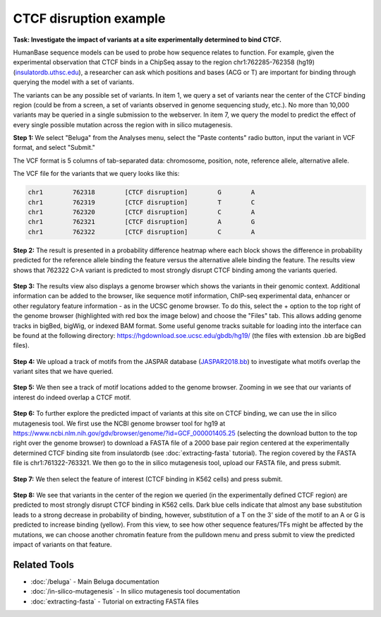 =======================
CTCF disruption example
=======================

**Task: Investigate the impact of variants at a site experimentally determined to bind CTCF.**

HumanBase sequence models can be used to probe how sequence relates to function. For example, given the experimental observation that CTCF binds in a ChipSeq assay to the region chr1:762285-762358 (hg19) (`insulatordb.uthsc.edu <http://insulatordb.uthsc.edu/>`_), a researcher can ask which positions and bases (ACG or T) are important for binding through querying the model with a set of variants.

The variants can be any possible set of variants. In item 1, we query a set of variants near the center of the CTCF binding region (could be from a screen, a set of variants observed in genome sequencing study, etc.). No more than 10,000 variants may be queried in a single submission to the webserver. In item 7, we query the model to predict the effect of every single possible mutation across the region with in silico mutagenesis.

**Step 1:** We select "Beluga" from the Analyses menu, select the "Paste contents" radio button, input the variant in VCF format, and select "Submit."

The VCF format is 5 columns of tab-separated data: chromosome, position, note, reference allele, alternative allele.

The VCF file for the variants that we query looks like this:

.. code-block:: text

   chr1        762318        [CTCF disruption]        G        A
   chr1        762319        [CTCF disruption]        T        C
   chr1        762320        [CTCF disruption]        C        A
   chr1        762321        [CTCF disruption]        A        G
   chr1        762322        [CTCF disruption]        C        A

.. figure:: ../img/use-cases/ctcf-disruption-1.png
   :align: center
   :width: 600px

**Step 2:** The result is presented in a probability difference heatmap where each block shows the difference in probability predicted for the reference allele binding the feature versus the alternative allele binding the feature. The results view shows that 762322 C>A variant is predicted to most strongly disrupt CTCF binding among the variants queried.

.. figure:: ../img/use-cases/ctcf-disruption-2.png
   :align: center
   :width: 600px

**Step 3:** The results view also displays a genome browser which shows the variants in their genomic context. Additional information can be added to the browser, like sequence motif information, ChIP-seq experimental data, enhancer or other regulatory feature information - as in the UCSC genome browser. To do this, select the + option to the top right of the genome browser (highlighted with red box the image below) and choose the "Files" tab. This allows adding genome tracks in bigBed, bigWig, or indexed BAM format. Some useful genome tracks suitable for loading into the interface can be found at the following directory: `https://hgdownload.soe.ucsc.edu/gbdb/hg19/ <https://hgdownload.soe.ucsc.edu/gbdb/hg19/>`_ (the files with extension .bb are bigBed files).

.. figure:: ../img/use-cases/ctcf-disruption-3.png
   :align: center
   :width: 600px

**Step 4:** We upload a track of motifs from the JASPAR database (`JASPAR2018.bb <https://hgdownload.soe.ucsc.edu/gbdb/hg19/jaspar/JASPAR2018.bb>`_) to investigate what motifs overlap the variant sites that we have queried.

.. figure:: ../img/use-cases/ctcf-disruption-4.png
   :align: center
   :width: 600px

**Step 5:** We then see a track of motif locations added to the genome browser. Zooming in we see that our variants of interest do indeed overlap a CTCF motif.

.. figure:: ../img/use-cases/ctcf-disruption-5.png
   :align: center
   :width: 600px

**Step 6:** To further explore the predicted impact of variants at this site on CTCF binding, we can use the in silico mutagenesis tool. We first use the NCBI genome browser tool for hg19 at `https://www.ncbi.nlm.nih.gov/gdv/browser/genome/?id=GCF_000001405.25 <https://www.ncbi.nlm.nih.gov/gdv/browser/genome/?id=GCF_000001405.25>`_ (selecting the download button to the top right over the genome browser) to download a FASTA file of a 2000 base pair region centered at the experimentally determined CTCF binding site from insulatordb (see :doc:`extracting-fasta` tutorial). The region covered by the FASTA file is chr1:761322-763321. We then go to the in silico mutagenesis tool, upload our FASTA file, and press submit.

.. figure:: ../img/use-cases/ctcf-disruption-6.png
   :align: center
   :width: 600px

**Step 7:** We then select the feature of interest (CTCF binding in K562 cells) and press submit.

.. figure:: ../img/use-cases/ctcf-disruption-7.png
   :align: center
   :width: 600px

**Step 8:** We see that variants in the center of the region we queried (in the experimentally defined CTCF region) are predicted to most strongly disrupt CTCF binding in K562 cells. Dark blue cells indicate that almost any base substitution leads to a strong decrease in probability of binding, however, substitution of a T on the 3' side of the motif to an A or G is predicted to increase binding (yellow). From this view, to see how other sequence features/TFs might be affected by the mutations, we can choose another chromatin feature from the pulldown menu and press submit to view the predicted impact of variants on that feature.

.. figure:: ../img/use-cases/ctcf-disruption-8.png
   :align: center
   :width: 600px

Related Tools
-------------

* :doc:`/beluga` - Main Beluga documentation
* :doc:`/in-silico-mutagenesis` - In silico mutagenesis tool documentation
* :doc:`extracting-fasta` - Tutorial on extracting FASTA files